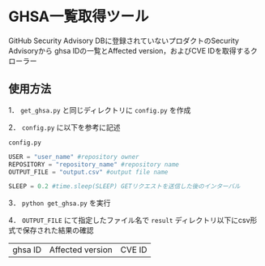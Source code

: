 * GHSA一覧取得ツール
GitHub Security Advisory DBに登録されていないプロダクトのSecurity Advisoryから
ghsa IDの一覧とAffected version，およびCVE IDを取得するクローラー

** 使用方法
1． ~get_ghsa.py~ と同じディレクトリに ~config.py~ を作成

2． ~config.py~ に以下を参考に記述

~config.py~
#+BEGIN_SRC python
USER = "user_name" #repository owner
REPOSITORY = "repository_name" #repository name
OUTPUT_FILE = "output.csv" #output file name

SLEEP = 0.2 #time.sleep(SLEEP) GETリクエストを送信した後のインターバル
#+END_SRC

3． ~python get_ghsa.py~ を実行

4． ~OUTPUT_FILE~ にて指定したファイル名で ~result~ ディレクトリ以下にcsv形式で保存された結果の確認

| ghsa ID | Affected version | CVE ID |
